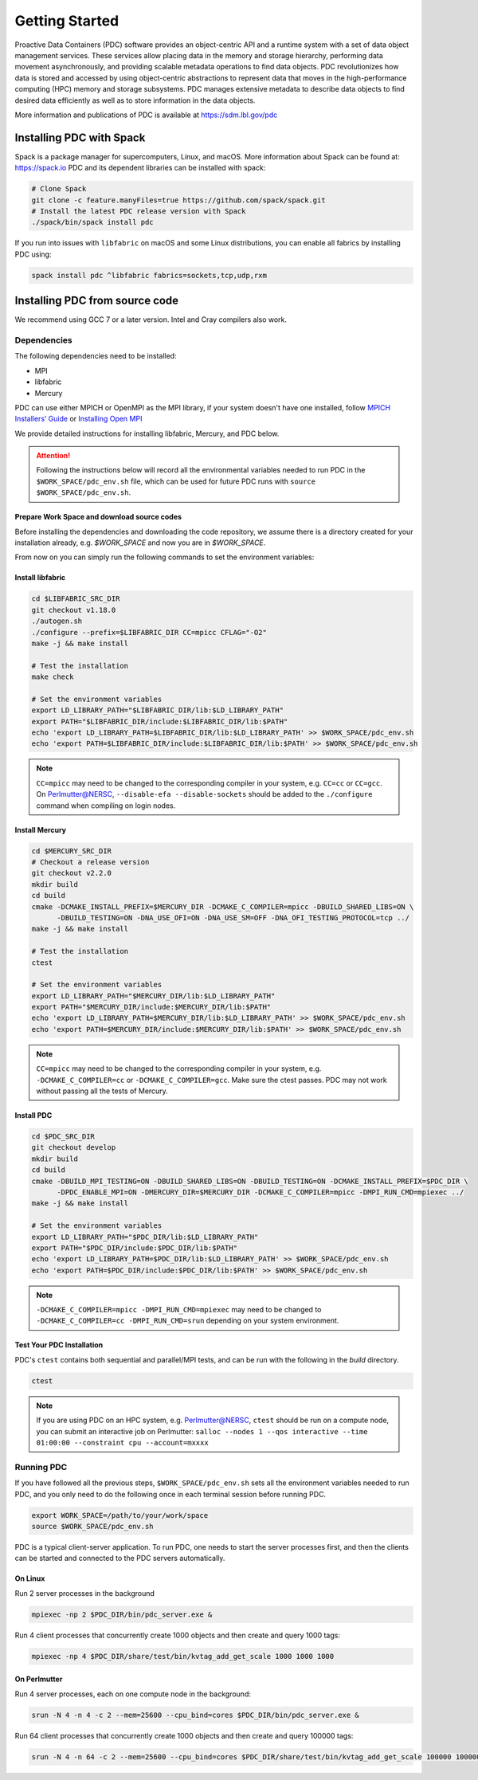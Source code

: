 ================================
Getting Started
================================

Proactive Data Containers (PDC) software provides an object-centric API and a runtime system with a set of data object management services. These services allow placing data in the memory and storage hierarchy, performing data movement asynchronously, and providing scalable metadata operations to find data objects. PDC revolutionizes how data is stored and accessed by using object-centric abstractions to represent data that moves in the high-performance computing (HPC) memory and storage subsystems. PDC manages extensive metadata to describe data objects to find desired data efficiently as well as to store information in the data objects.

More information and publications of PDC is available at https://sdm.lbl.gov/pdc

++++++++++++++++++++++++++++++++++
Installing PDC with Spack
++++++++++++++++++++++++++++++++++

Spack is a package manager for supercomputers, Linux, and macOS.
More information about Spack can be found at: https://spack.io
PDC and its dependent libraries can be installed with spack:

.. code-block:: Bash

	# Clone Spack
	git clone -c feature.manyFiles=true https://github.com/spack/spack.git
	# Install the latest PDC release version with Spack
	./spack/bin/spack install pdc

If you run into issues with ``libfabric`` on macOS and some Linux distributions, you can enable all fabrics by installing PDC using:

.. code-block:: Bash

	spack install pdc ^libfabric fabrics=sockets,tcp,udp,rxm

++++++++++++++++++++++++++++++++++
Installing PDC from source code
++++++++++++++++++++++++++++++++++
We recommend using GCC 7 or a later version. Intel and Cray compilers also work.

---------------------------
Dependencies
---------------------------
The following dependencies need to be installed:

* MPI
* libfabric
* Mercury

PDC can use either MPICH or OpenMPI as the MPI library, if your system doesn't have one installed, follow `MPICH Installers’ Guide <https://www.mpich.org/documentation/guides>`_ or `Installing Open MPI <https://docs.open-mpi.org/en/v5.0.x/installing-open-mpi/quickstart.html>`_

We provide detailed instructions for installing libfabric, Mercury, and PDC below.

.. attention:: 
	Following the instructions below will record all the environmental variables needed to run PDC in the ``$WORK_SPACE/pdc_env.sh`` file, which can be used for future PDC runs with ``source $WORK_SPACE/pdc_env.sh``.


Prepare Work Space and download source codes
--------------------------------------------
Before installing the dependencies and downloading the code repository, we assume there is a directory created for your installation already, e.g. `$WORK_SPACE` and now you are in `$WORK_SPACE`.

.. code-block:: Bash
	:emphasize-lines: 1

	export WORK_SPACE=/path/to/your/work/space
	mkdir -p $WORK_SPACE/source
	mkdir -p $WORK_SPACE/install

	cd $WORK_SPACE/source
	git clone git@github.com:ofiwg/libfabric.git
	git clone git@github.com:mercury-hpc/mercury.git --recursive
	git clone git@github.com:hpc-io/pdc.git

	export LIBFABRIC_SRC_DIR=$WORK_SPACE/source/libfabric
	export MERCURY_SRC_DIR=$WORK_SPACE/source/mercury
	export PDC_SRC_DIR=$WORK_SPACE/source/pdc
	
	export LIBFABRIC_DIR=$WORK_SPACE/install/libfabric
	export MERCURY_DIR=$WORK_SPACE/install/mercury
	export PDC_DIR=$WORK_SPACE/install/pdc
	
	mkdir -p $LIBFABRIC_SRC_DIR
	mkdir -p $MERCURY_SRC_DIR
	mkdir -p $PDC_SRC_DIR
	
	mkdir -p $LIBFABRIC_DIR
	mkdir -p $MERCURY_DIR
	mkdir -p $PDC_DIR

	# Save the environment variables to a file
	echo "export LIBFABRIC_SRC_DIR=$LIBFABRIC_SRC_DIR" > $WORK_SPACE/pdc_env.sh
	echo "export MERCURY_SRC_DIR=$MERCURY_SRC_DIR" >> $WORK_SPACE/pdc_env.sh
	echo "export PDC_SRC_DIR=$PDC_SRC_DIR" >> $WORK_SPACE/pdc_env.sh
	echo "export LIBFABRIC_DIR=$LIBFABRIC_DIR" >> $WORK_SPACE/pdc_env.sh
	echo "export MERCURY_DIR=$MERCURY_DIR" >> $WORK_SPACE/pdc_env.sh
	echo "export PDC_DIR=$PDC_DIR" >> $WORK_SPACE/pdc_env.sh


From now on you can simply run the following commands to set the environment variables:

.. code-block:: Bash
	:emphasize-lines: 1

	export WORK_SPACE=/path/to/your/work/space
	source $WORK_SPACE/pdc_env.sh



Install libfabric
-----------------

.. code-block:: Bash

	cd $LIBFABRIC_SRC_DIR
	git checkout v1.18.0
	./autogen.sh
	./configure --prefix=$LIBFABRIC_DIR CC=mpicc CFLAG="-O2"
	make -j && make install

	# Test the installation
	make check

	# Set the environment variables
	export LD_LIBRARY_PATH="$LIBFABRIC_DIR/lib:$LD_LIBRARY_PATH"
	export PATH="$LIBFABRIC_DIR/include:$LIBFABRIC_DIR/lib:$PATH"
	echo 'export LD_LIBRARY_PATH=$LIBFABRIC_DIR/lib:$LD_LIBRARY_PATH' >> $WORK_SPACE/pdc_env.sh
	echo 'export PATH=$LIBFABRIC_DIR/include:$LIBFABRIC_DIR/lib:$PATH' >> $WORK_SPACE/pdc_env.sh


.. note::
	``CC=mpicc`` may need to be changed to the corresponding compiler in your system, e.g. ``CC=cc`` or ``CC=gcc``.
	On Perlmutter@NERSC, ``--disable-efa --disable-sockets`` should be added to the ``./configure`` command when compiling on login nodes.


Install Mercury
---------------

.. code-block:: Bash

	cd $MERCURY_SRC_DIR
	# Checkout a release version
	git checkout v2.2.0
	mkdir build
	cd build
	cmake -DCMAKE_INSTALL_PREFIX=$MERCURY_DIR -DCMAKE_C_COMPILER=mpicc -DBUILD_SHARED_LIBS=ON \
	      -DBUILD_TESTING=ON -DNA_USE_OFI=ON -DNA_USE_SM=OFF -DNA_OFI_TESTING_PROTOCOL=tcp ../
	make -j && make install
	
	# Test the installation
	ctest
	
	# Set the environment variables
	export LD_LIBRARY_PATH="$MERCURY_DIR/lib:$LD_LIBRARY_PATH"
	export PATH="$MERCURY_DIR/include:$MERCURY_DIR/lib:$PATH"
	echo 'export LD_LIBRARY_PATH=$MERCURY_DIR/lib:$LD_LIBRARY_PATH' >> $WORK_SPACE/pdc_env.sh
	echo 'export PATH=$MERCURY_DIR/include:$MERCURY_DIR/lib:$PATH' >> $WORK_SPACE/pdc_env.sh

.. note::
	``CC=mpicc`` may need to be changed to the corresponding compiler in your system, e.g. ``-DCMAKE_C_COMPILER=cc`` or ``-DCMAKE_C_COMPILER=gcc``.
	Make sure the ctest passes. PDC may not work without passing all the tests of Mercury.


Install PDC
-----------

.. code-block:: Bash

	cd $PDC_SRC_DIR
	git checkout develop
	mkdir build
	cd build
	cmake -DBUILD_MPI_TESTING=ON -DBUILD_SHARED_LIBS=ON -DBUILD_TESTING=ON -DCMAKE_INSTALL_PREFIX=$PDC_DIR \
	      -DPDC_ENABLE_MPI=ON -DMERCURY_DIR=$MERCURY_DIR -DCMAKE_C_COMPILER=mpicc -DMPI_RUN_CMD=mpiexec ../
	make -j && make install

	# Set the environment variables
	export LD_LIBRARY_PATH="$PDC_DIR/lib:$LD_LIBRARY_PATH"
	export PATH="$PDC_DIR/include:$PDC_DIR/lib:$PATH"	
	echo 'export LD_LIBRARY_PATH=$PDC_DIR/lib:$LD_LIBRARY_PATH' >> $WORK_SPACE/pdc_env.sh
	echo 'export PATH=$PDC_DIR/include:$PDC_DIR/lib:$PATH' >> $WORK_SPACE/pdc_env.sh

.. note::
	``-DCMAKE_C_COMPILER=mpicc -DMPI_RUN_CMD=mpiexec`` may need to be changed to ``-DCMAKE_C_COMPILER=cc -DMPI_RUN_CMD=srun`` depending on your system environment.


Test Your PDC Installation
--------------------------
PDC's ``ctest`` contains both sequential and parallel/MPI tests, and can be run with the following in the `build` directory.

.. code-block:: Bash

	ctest

.. note::
	If you are using PDC on an HPC system, e.g. Perlmutter@NERSC, ``ctest`` should be run on a compute node, you can submit an interactive job on Perlmutter: ``salloc --nodes 1 --qos interactive --time 01:00:00 --constraint cpu --account=mxxxx``


---------------------------
Running PDC
---------------------------

If you have followed all the previous steps, ``$WORK_SPACE/pdc_env.sh`` sets all the environment variables needed to run PDC, and you only need to do the following once in each terminal session before running PDC.

.. code-block:: Bash

	export WORK_SPACE=/path/to/your/work/space
	source $WORK_SPACE/pdc_env.sh

PDC is a typical client-server application.
To run PDC, one needs to start the server processes first, and then the clients can be started and connected to the PDC servers automatically. 

On Linux
--------
Run 2 server processes in the background

.. code-block:: Bash

	mpiexec -np 2 $PDC_DIR/bin/pdc_server.exe &

Run 4 client processes that concurrently create 1000 objects and then create and query 1000 tags:

.. code-block:: Bash

	mpiexec -np 4 $PDC_DIR/share/test/bin/kvtag_add_get_scale 1000 1000 1000

    
On Perlmutter
-------------
Run 4 server processes, each on one compute node in the background:

.. code-block:: Bash

	srun -N 4 -n 4 -c 2 --mem=25600 --cpu_bind=cores $PDC_DIR/bin/pdc_server.exe &

Run 64 client processes that concurrently create 1000 objects and then create and query 100000 tags:

.. code-block:: Bash

	srun -N 4 -n 64 -c 2 --mem=25600 --cpu_bind=cores $PDC_DIR/share/test/bin/kvtag_add_get_scale 100000 100000 100000
